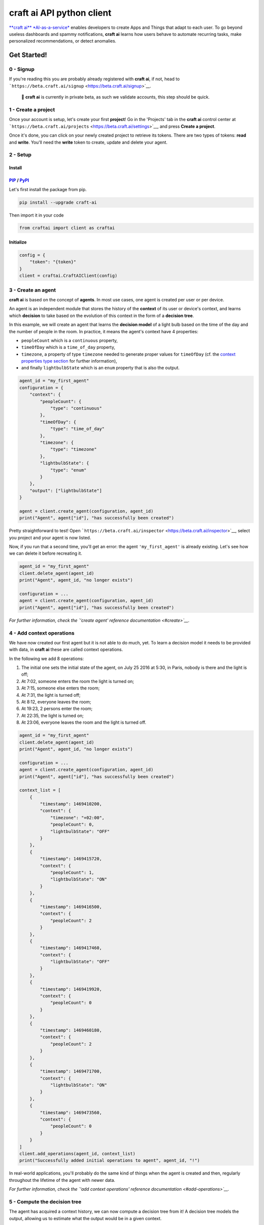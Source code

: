 **craft ai** API python client
==============================

|PyPI| |Build Status| |License| |python|

`**craft ai** *AI-as-a-service* <http://craft.ai>`__ enables developers
to create Apps and Things that adapt to each user. To go beyond useless
dashboards and spammy notifications, **craft ai** learns how users
behave to automate recurring tasks, make personalized recommendations,
or detect anomalies.

Get Started!
------------

0 - Signup
~~~~~~~~~~

If you're reading this you are probably already registered with **craft
ai**, if not, head to
```https://beta.craft.ai/signup`` <https://beta.craft.ai/signup>`__.

    🚧 **craft ai** is currently in private beta, as such we validate
    accounts, this step should be quick.

1 - Create a project
~~~~~~~~~~~~~~~~~~~~

Once your account is setup, let's create your first **project**! Go in
the 'Projects' tab in the **craft ai** control center at
```https://beta.craft.ai/projects`` <https://beta.craft.ai/settings>`__,
and press **Create a project**.

Once it's done, you can click on your newly created project to retrieve
its tokens. There are two types of tokens: **read** and **write**.
You'll need the **write** token to create, update and delete your agent.

2 - Setup
~~~~~~~~~

Install
^^^^^^^

`PIP <https://pypi.python.org/pypi/pip/>`__ / `PyPI <https://pypi.python.org/pypi>`__
^^^^^^^^^^^^^^^^^^^^^^^^^^^^^^^^^^^^^^^^^^^^^^^^^^^^^^^^^^^^^^^^^^^^^^^^^^^^^^^^^^^^^

Let's first install the package from pip.

.. code:: sh

    pip install --upgrade craft-ai

Then import it in your code

.. code:: python

    from craftai import client as craftai

Initialize
^^^^^^^^^^

.. code:: python

    config = {
        "token": "{token}"
    }
    client = craftai.CraftAIClient(config)

3 - Create an agent
~~~~~~~~~~~~~~~~~~~

**craft ai** is based on the concept of **agents**. In most use cases,
one agent is created per user or per device.

An agent is an independent module that stores the history of the
**context** of its user or device's context, and learns which
**decision** to take based on the evolution of this context in the form
of a **decision tree**.

In this example, we will create an agent that learns the **decision
model** of a light bulb based on the time of the day and the number of
people in the room. In practice, it means the agent's context have 4
properties:

-  ``peopleCount`` which is a ``continuous`` property,
-  ``timeOfDay`` which is a ``time_of_day`` property,
-  ``timezone``, a property of type ``timezone`` needed to generate
   proper values for ``timeOfDay`` (cf. the `context properties type
   section <#context-properties-types>`__ for further information),
-  and finally ``lightbulbState`` which is an ``enum`` property that is
   also the output.

.. code:: python

    agent_id = "my_first_agent"
    configuration = {
        "context": {
            "peopleCount": {
                "type": "continuous"
            },
            "timeOfDay": {
                "type": "time_of_day"
            },
            "timezone": {
                "type": "timezone"
            },
            "lightbulbState": {
                "type": "enum"
            }
        },
        "output": ["lightbulbState"]
    }

    agent = client.create_agent(configuration, agent_id)
    print("Agent", agent["id"], "has successfully been created")

Pretty straightforward to test! Open
```https://beta.craft.ai/inspector`` <https://beta.craft.ai/inspector>`__,
select you project and your agent is now listed.

Now, if you run that a second time, you'll get an error: the agent
``'my_first_agent'`` is already existing. Let's see how we can delete it
before recreating it.

.. code:: python

    agent_id = "my_first_agent"
    client.delete_agent(agent_id)
    print("Agent", agent_id, "no longer exists")

    configuration = ...
    agent = client.create_agent(configuration, agent_id)
    print("Agent", agent["id"], "has successfully been created")

*For further information, check the `'create agent' reference
documentation <#create>`__.*

4 - Add context operations
~~~~~~~~~~~~~~~~~~~~~~~~~~

We have now created our first agent but it is not able to do much, yet.
To learn a decision model it needs to be provided with data, in **craft
ai** these are called context operations.

In the following we add 8 operations:

#. The initial one sets the initial state of the agent, on July 25 2016
   at 5:30, in Paris, nobody is there and the light is off;
#. At 7:02, someone enters the room the light is turned on;
#. At 7:15, someone else enters the room;
#. At 7:31, the light is turned off;
#. At 8:12, everyone leaves the room;
#. At 19:23, 2 persons enter the room;
#. At 22:35, the light is turned on;
#. At 23:06, everyone leaves the room and the light is turned off.

.. code:: python

    agent_id = "my_first_agent"
    client.delete_agent(agent_id)
    print("Agent", agent_id, "no longer exists")

    configuration = ...
    agent = client.create_agent(configuration, agent_id)
    print("Agent", agent["id"], "has successfully been created")

    context_list = [
        {
            "timestamp": 1469410200,
            "context": {
                "timezone": "+02:00",
                "peopleCount": 0,
                "lightbulbState": "OFF"
            }
        },
        {
            "timestamp": 1469415720,
            "context": {
                "peopleCount": 1,
                "lightbulbState": "ON"
            }
        },
        {
            "timestamp": 1469416500,
            "context": {
                "peopleCount": 2
            }
        },
        {
            "timestamp": 1469417460,
            "context": {
                "lightbulbState": "OFF"
            }
        },
        {
            "timestamp": 1469419920,
            "context": {
                "peopleCount": 0
            }
        },
        {
            "timestamp": 1469460180,
            "context": {
                "peopleCount": 2
            }
        },
        {
            "timestamp": 1469471700,
            "context": {
                "lightbulbState": "ON"
            }
        },
        {
            "timestamp": 1469473560,
            "context": {
                "peopleCount": 0
            }
        }
    ]
    client.add_operations(agent_id, context_list)
    print("Successfully added initial operations to agent", agent_id, "!")

In real-world applications, you'll probably do the same kind of things
when the agent is created and then, regularly throughout the lifetime of
the agent with newer data.

*For further information, check the `'add context operations' reference
documentation <#add-operations>`__.*

5 - Compute the decision tree
~~~~~~~~~~~~~~~~~~~~~~~~~~~~~

The agent has acquired a context history, we can now compute a decision
tree from it! A decision tree models the output, allowing us to estimate
what the output would be in a given context.

The decision tree is computed at a given timestamp, which means it will
consider the context history from the creation of this agent up to this
moment. Let's first try to compute the decision tree at midnight on July
26, 2016.

.. code:: python

    agent_id = "my_first_agent"

    client.delete_agent(agent_id)
    print("Agent", agent_id, "no longer exists")

    configuration = ...
    agent = client.create_agent(configuration, agent_id)
    print("Agent", agent["id"], "has successfully been created")

    context_list = ...
    client.add_operations(agent_id, context_list)
    print("Successfully added initial operations to agent", agent_id, "!")

    decision_tree = client.get_decision_tree(agent_id, 1469476800)
    print("The full decision tree at timestamp", dt_timestamp, "is the following:")
    print(decision_tree)
    """ Outputed tree is the following
      {
        "_version": "1.0.0",
        "configuration": {
          "context": {
            "peopleCount": {
              "type": "continuous"
            },
            "timeOfDay": {
              "type": "time_of_day",
              "is_generated": true
            },
            "timezone": {
              "type": "timezone"
            },
            "lightbulbState": {
              "type": "enum"
            }
          },
          "output": [
            "lightbulbState"
          ],
          "time_quantum": 600,
          "learning_period": 108000
        },
        "trees": {
          "lightbulbState": {
            "children": [
              {
                "children": [
                  {
                    "children": [
                      {
                        "confidence": 0.9545537233352661,
                        "decision_rule": {
                          "operator": "continuous.lessthan",
                          "operand": 1,
                          "property": "peopleCount"
                        },
                        "predicted_value": "OFF"
                      },
                      {
                        "confidence": 0.8630361557006836,
                        "decision_rule": {
                          "operator": ">=",
                          "operand": 1,
                          "property": "peopleCount"
                        },
                        "predicted_value": "ON"
                      }
                    ],
                    "decision_rule": {
                      "operator": "<",
                      "operand": 5.666666507720947,
                      "property": "timeOfDay"
                    }
                  },
                  {
                    "confidence": 0.9947378635406494,
                    "decision_rule": {
                      "operator": ">=",
                      "operand": 5.666666507720947,
                      "property": "timeOfDay"
                    },
                    "predicted_value": "OFF"
                  }
                ],
                "decision_rule": {
                  "operator": "<",
                  "operand": 20.66666603088379,
                  "property": "timeOfDay"
                }
              },
              {
                "confidence": 0.8630361557006836,
                "decision_rule": {
                  "operator": ">=",
                  "operand": 20.66666603088379,
                  "property": "timeOfDay"
                },
                "predicted_value": "ON"
              }
            ],
          }
        }
      ]
      """

Try to retrieve the tree at different timestamps to see how it gradually
learns from the new operations. To visualize the trees, use the
`inspector <https://beta.craft.ai/inspector>`__!

*For further information, check the `'compute decision tree' reference
documentation <#compute>`__.*

6 - Take a decision
~~~~~~~~~~~~~~~~~~~

Once the decision tree is computed it can be used to take a decision. In
our case it is basically answering this type of question: "What is the
anticipated **state of the lightbulb** at 7:15 if there are 2 persons in
the room ?".

.. code:: python

    agent_id = "my_first_agent"

    client.delete_agent(agent_id)
    print("Agent", agent_id, "no longer exists")

    configuration = ...
    agent = client.create_agent(configuration, agent_id)
    print("Agent", agent["id"], "has successfully been created")

    context_list = ...
    client.add_operations(agent_id, context_list)
    print("Successfully added initial operations to agent", agent_id, "!")

    decision_tree = client.get_decision_tree(agent_id, 1469476800)
    print("The decision tree at timestamp", dt_timestamp, "is the following:")
    print(decision_tree)

    context = {
        "timezone": "+02:00",
        "timeOfDay": 7.25,
        "peopleCount": 2
    }
    resp = client.decide(decision_tree, context)
    print("The anticipated lightbulb state is:", resp["output"]["lightbulbState"]["predicted_value"])

*For further information, check the `'take decision' reference
documentation <#take-decision>`__.*

Python starter kit
~~~~~~~~~~~~~~~~~~

If you prefer to get started from an existing code base, the official
Python starter kit can get you there! Retrieve the sources locally and
follow the "readme" to get a fully working **Wellness Coach** example
using *real-world* data.

    `📦 *Get the **craft ai** Python Starter
    Kit* <https://github.com/craft-ai/craft-ai-starterkit-python>`__

API
---

Project
~~~~~~~

**craft ai** agents belong to **projects**. In the current version, each
identified users defines a owner and can create projects for themselves,
in the future we will introduce shared projects.

Configuration
~~~~~~~~~~~~~

Each agent has a configuration defining:

-  the context schema, i.e. the list of property keys and their type (as
   defined in the following section),
-  the output properties, i.e. the list of property keys on which the
   agent takes decisions,

    ⚠️ In the current version, only one output property can be provided.

-  the ``time_quantum`` is the minimum amount of time, in seconds, that
   is meaningful for an agent; context updates occurring faster than
   this quantum won't be taken into account. As a rule of thumb, you
   should always choose the largest value that seems right and reduce
   it, if necessary, after some tests.
-  the ``learning_period`` is the maximum amount of time, in seconds,
   that matters for an agent; the agent's decision model can ignore
   context that is older than this duration. You should generally choose
   the smallest value that fits this description.

    ⚠️ if no time\_quantum is specified, the default value is 600.

    ⚠️ if no learning\_period is specified, the default value is 15000
    time quantums.

Context properties types
^^^^^^^^^^^^^^^^^^^^^^^^

Base types: ``enum`` and ``continuous``
'''''''''''''''''''''''''''''''''''''''

``enum`` and ``continuous`` are the two base **craft ai** types:

-  ``enum`` properties can take any string value;
-  ``continuous`` properties can take any real number value.

    ⚠️ the absolute value of a ``continuous`` property must be less than
    1020.

Time types: ``timezone``, ``time_of_day``, ``day_of_week``, ``day_of_month`` and ``month_of_year``
''''''''''''''''''''''''''''''''''''''''''''''''''''''''''''''''''''''''''''''''''''''''''''''''''

**craft ai** defines the following types related to time:

-  ``time_of_day`` properties can take any real number belonging to
   **[0.0; 24.0[**
   representing the number of hours in the day since midnight (e.g. 13.5
   means
   13:30),
-  ``day_of_week`` properties can take any integer belonging to **[0,
   6]**, each
   value represents a day of the week starting from Monday (0 is Monday,
   6 is
   Sunday).
-  ``day_of_month`` properties can take any integer belonging to **[1,
   31]**, each value represents a day of the month.
-  ``month_of_year`` properties can take any integer belonging to **[1,
   12]**, each value represents a month of the year.
-  ``timezone`` properties can take string values representing the
   timezone as an
   offset from UTC, the expected format is **±[hh]:[mm]** where ``hh``
   represent the
   hour and ``mm`` the minutes from UTC (eg. ``+01:30``)), between
   ``-12:00`` and
   ``+14:00``.

    | ℹ️ By default, the values of the ``time_of_day`` and
      ``day_of_week``
    | properties are generated from the ```timestamp`` <#timestamp>`__
      of an agent's
    | state and the agent's current ``timezone``. Therefore, whenever
      you use generated
    | ``time_of_day`` and/or ``day_of_week`` in your configuration, you
      **must** provide a
    | ``timezone`` value in the context. There can only be one
      ``timezone`` property.

    | If you wish to provide their values manually, add
      ``is_generated: false`` to the
    | time types properties in your configuration. In this case, since
      you provide the values, the
    | ``timezone`` property is not required, and you must update the
      context whenever
    | one of these time values changes in a way that is significant for
      your system.

Examples
''''''''

| Let's take a look at the following configuration. It is designed to
  model the **color**
| of a lightbulb (the ``lightbulbColor`` property, defined as an output)
  depending
| on the **outside light intensity** (the ``lightIntensity`` property),
  the **time
  of the day** (the ``time`` property) and the **day of the week** (the
  ``day``
| property).

| ``day`` and ``time`` values will be generated automatically, hence the
  need for
| ``timezone``, the current Time Zone, to compute their value from given
| ```timestamps`` <#timestamp>`__.

| The ``time_quantum`` is set to 100 seconds, which means that if the
  lightbulb
| color is changed from red to blue then from blue to purple in less
  that 1
| minutes and 40 seconds, only the change from red to purple will be
  taken into
| account.

| The ``learning_period`` is set to 108 000 seconds (one month) , which
  means that
| the state of the lightbulb from more than a month ago can be ignored
  when learning
| the decision model.

.. code:: json

    {
      "context": {
          "lightIntensity":  {
            "type": "continuous"
          },
          "time": {
            "type": "time_of_day"
          },
          "day": {
            "type": "day_of_week"
          },
          "timezone": {
            "type": "timezone"
          },
          "lightbulbColor": {
              "type": "enum"
          }
      },
      "output": ["lightbulbColor"],
      "time_quantum": 100,
      "learning_period": 108000
    }

| In this second example, the ``time`` property is not generated, no
  property of
| type ``timezone`` is therefore needed. However values of ``time`` must
  be manually
| provided continuously.

.. code:: json

    {
      "context": {
        "time": {
          "type": "time_of_day",
          "is_generated": false
        },
        "lightIntensity":  {
            "type": "continuous"
        },
        "lightbulbColor": {
            "type": "enum"
        }
      },
      "output": ["lightbulbColor"],
      "time_quantum": 100,
      "learning_period": 108000
    }

Timestamp
~~~~~~~~~

**craft ai** API heavily relies on ``timestamps``. A ``timestamp`` is an
instant represented as a `Unix
time <https://en.wikipedia.org/wiki/Unix_time>`__, that is to say the
amount of seconds elapsed since Thursday, 1 January 1970 at midnight
UTC. In most programming languages this representation is easy to
retrieve, you can refer to `**this
page** <https://github.com/techgaun/unix-time/blob/master/README.md>`__
to find out how.

``craftai.time``
^^^^^^^^^^^^^^^^

The ``craftai.time.Time`` class facilitates the handling of time types
in **craft ai**. It is able to extract the different **craft ai**
formats from various *datetime* representations, thanks to
`datetime <https://docs.python.org/3.5/library/datetime.html>`__.

.. code:: python

    from craftai.time import Time

    # From a unix timestamp and an explicit UTC offset
    t1 = Time(1465496929, "+10:00")

    # t1 == {
    #   utc: "2016-06-09T18:28:49.000Z",
    #   timestamp: 1465496929,
    #   day_of_week: 4,
    #   time_of_day: 4.480277777777778,
    #   timezone: "+10:00"
    # }

    # From a unix timestamp and using the local UTC offset.
    t2 = Time(1465496929)

    # Value are valid if in Paris !
    # t2 == {
    #   utc: "2016-06-09T18:28:49.000Z",
    #   timestamp: 1465496929,
    #   day_of_week: 3,
    #   time_of_day: 20.480277777777776,
    #   timezone: "+02:00"
    # }

    # From a ISO 8601 string. Note that here it should not have any ":" in the timezone part
    t3 = Time("1977-04-22T01:00:00-0500")

    # t3 == {
    #   utc: "1977-04-22T06:00:00.000Z",
    #   timestamp: 230536800,
    #   day_of_week: 4,
    #   time_of_day: 1,
    #   timezone: "-05:00"
    # }

    # Retrieve the current time with the local UTC offset
    now = Time()

    # Retrieve the current time with the given UTC offset
    nowP5 = Time(timezone="+05:00")

Agent
~~~~~

Create
^^^^^^

Create a new agent, and create its `configuration <#configuration>`__.

.. code:: python

    client.create_agent(
        { # The configuration
            "context": {
              "peopleCount": {
                "type": "continuous"
              },
              "timeOfDay": {
                "type": "time_of_day"
              },
              "timezone": {
                "type": "timezone"
              },
              "lightbulbState": {
                "type": "enum"
              }
            },
            "output": [ "lightbulbState" ],
            "time_quantum": 100,
            "learning_period": 108000
        },
        "impervious_kraken", # id for the agent, if undefined a random id is generated

Delete
^^^^^^

.. code:: python

    client.delete_agent(
        "impervious_kraken" # The agent id
    )

Retrieve
^^^^^^^^

.. code:: python

    client.get_agent(
        "impervious_kraken" # The agent id
    )

List
^^^^

Not implemented, yet.

Context
~~~~~~~

Add operations
^^^^^^^^^^^^^^

.. code:: python

    client.add_operations(
        "impervious_kraken", # The agent id
        [ # The list of context operations
            {
                "timestamp": 1469410200,
                "context": {
                    "timezone": "+02:00",
                    "peopleCount": 0,
                    "lightbulbState": "OFF"
                }
            },
            {
                "timestamp": 1469415720,
                "context": {
                    "peopleCount": 1,
                    "lightbulbState": "ON"
                }
            },
            {
                "timestamp": 1469416500,
                "context": {
                    "peopleCount": 2
                }
            },
            {
                "timestamp": 1469417460,
                "context": {
                    "lightbulbState": "OFF"
                }
            },
            {
                "timestamp": 1469419920,
                "context": {
                    "peopleCount": 0
                }
            },
            {
                "timestamp": 1469460180,
                "context": {
                    "peopleCount": 2
                }
            },
            {
                "timestamp": 1469471700,
                "context": {
                    "lightbulbState": "ON"
                }
            },
            {
                "timestamp": 1469473560,
                "context": {
                    "peopleCount": 0
                }
            }
        ]
    )

List operations
^^^^^^^^^^^^^^^

.. code:: python

    client.get_operations_list(
        "impervious_kraken" # The agent id
    )

Retrieve state
^^^^^^^^^^^^^^

.. code:: python

    client.get_context_state(
        "impervious_kraken", # The agent id
        1469473600 # The timestamp at which the context state is retrieved
    )

Decision tree
~~~~~~~~~~~~~

Decision trees are computed at specific timestamps, directly by **craft
ai** which learns from the context operations
`added <#add-operations>`__ throughout time.

When you `compute <#compute>`__ a decision tree, **craft ai** returns an
object containing:

-  the **API version**
-  the agent's configuration as specified during the agent's
   `creation <#create-agent>`__
-  the tree itself as a JSON object:

-  Internal nodes are represented by a ``"decision_rule"`` object and a
   ``"children"`` array. The first one, contains the ``"property``, and
   the ``"property"``'s value, to decide which child matches a context.
-  Leaves have a ``"predicted_value"``, ``"confidence"`` and
   ``"decision_rule"`` object for this value, instead of a
   ``"children"`` array. ``"predicted_value``" is an estimation of the
   output in the contexts matching the node. ``"confidence"`` is a
   number between 0 and 1 that indicates how confident **craft ai** is
   that the output is a reliable prediction. When the output is a
   numerical type, leaves also have a ``"standard_deviation"`` that
   indicates a margin of error around the ``"predicted_value"``.
-  The root only contains a ``"children"`` array.

Compute
^^^^^^^

.. code:: python

    client.get_decision_tree(
        "impervious_kraken", # The agent id
        1469473600 # The timestamp at which the decision tree is retrieved
    )

Take Decision
^^^^^^^^^^^^^

To get a chance to store and reuse the decision tree, use
``get_decision_tree`` and use ``decide``, a simple function evaluating a
decision tree offline.

.. code:: python

    tree = { ... } # Decision tree as retrieved through the craft ai REST API

    # Compute the decision on a fully described context
    decision = client.decide(
        tree,
        { # The context on which the decision is taken
            "timezone": "+02:00",
            "timeOfDay": 7.5,
            "peopleCount": 3
        }
    )

    # Or Compute the decision on a context created from the given one and filling the
    # `day_of_week`, `time_of_day` and `timezone` properties from the given `Time`

    decision = client.decide(
      tree,
      {
        "timezone": "+02:00",
        "peopleCount": 3
      },
      craftai.time.Time("2010-01-01T07:30:30")
    )

A computed ``decision`` on an ``enum`` output type would look like:

.. code:: python

    {
      "context": { # In which context the decision was taken
        "timezone": "+02:00",
        "timeOfDay": 7.5,
        "peopleCount": 3
      },
      "output": { # The decision itself
        "lightbulbState": {
          "predicted_value": "ON"
          "confidence": 0.9937745256361138, # The confidence in the decision
          "decision_rules": [ # The ordered list of decision_rules that were validated to reach this decision
            {
              "property": "timeOfDay",
              "operator": ">=",
              "operand": 6
            },
            {
              "property": "peopleCount",
              "operator": ">=",
              "operand": 2
            }
          ]
        },
      }
    }

A ``decision`` for a numerical output type would look like:

.. code:: python

      "output": {
        "lightbulbIntensity": {
          "predicted_value": 10.5,
          "standard_deviation": 1.25, // For numerical types, this field is returned in decisions.
          "decision_rules": [ ... ],
          "confidence": ...
        }
      }

A ``decision`` in a case where the tree cannot make a prediction:

.. code:: python

      "output": {
        "lightbulbState": {
          "predicted_value": None,
          "confidence": 0 // Zero confidence if the decision is null
          "decision_rules": [ ... ]
        }
      }

Error Handling
~~~~~~~~~~~~~~

When using this client, you should be careful wrapping calls to the API
with ``try/except`` blocks, in accordance with the
`EAFP <https://docs.python.org/3/glossary.html#term-eafp>`__ principle.

The **craft ai** python client has its specific exception types, all of
them inheriting from the ``CraftAIError`` type.

| All methods which have to send an http request (all of them except
  ``decide``) may raise either of these exceptions:
  ``CraftAINotFoundError``, ``CraftAIBadRequestError``,
  ``CraftAICredentialsError`` or ``CraftAIUnknownError``.
| The ``decide`` method should only raise ``CrafAIDecisionError`` type
  of exceptions.

.. |PyPI| image:: https://img.shields.io/pypi/v/craft-ai.svg?style=flat-square
   :target: https://pypi.python.org/pypi?:action=display&name=craft-ai
.. |Build Status| image:: https://img.shields.io/travis/craft-ai/craft-ai-client-python/master.svg?style=flat-square
   :target: https://travis-ci.org/craft-ai/craft-ai-client-python
.. |License| image:: https://img.shields.io/badge/license-BSD--3--Clause-42358A.svg?style=flat-square
   :target: LICENSE
.. |python| image:: https://img.shields.io/pypi/pyversions/craft-ai.svg?style=flat-square
   :target: https://pypi.python.org/pypi?:action=display&name=craft-ai


